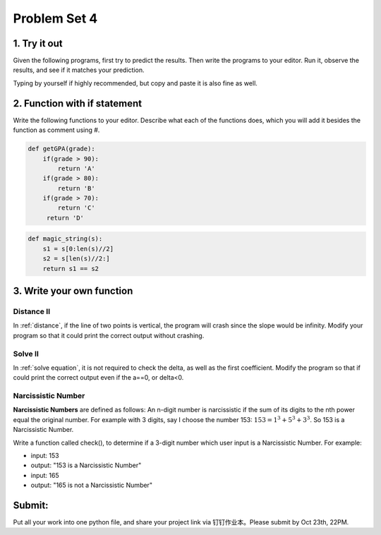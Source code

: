 .. _hw4:

Problem Set 4
======================
1. Try it out
------------
Given the following programs, first try to predict the results. Then write the programs to your editor. Run it, observe the results, and see if it matches your prediction.

Typing by yourself if highly recommended, but copy and paste it is also fine as well.

.. code-block:: python
    regularPrice = 100;
    onClearance = True;
    hasCoupon = False;
    finalPrice = regularPrice
    if(onClearance):
        finalPrice = finalPrice - finalPrice * 0.25
    if(hasCoupon):
        finalPrice = finalPrice - 5.0
    print(finalPrice)

.. code-block:: python
    x = 7
    if (x < 7):
        x = 2 * x
    if (x % 3 == 1):
        x = x + 2;
    print(3 * x);

2. Function with if statement
----------------
Write the following functions to your editor. Describe what each of the functions does, which you will add it besides the function as comment using #.

.. code-block:: python

    def getGPA(grade):
        if(grade > 90):
            return 'A'
        if(grade > 80):
            return 'B'
        if(grade > 70):
            return 'C'
         return 'D'

.. code-block:: python

    def magic_string(s):
        s1 = s[0:len(s)//2]
        s2 = s[len(s)//2:]
        return s1 == s2

3. Write your own function
----------------------
Distance II
+++++++++++
In :ref:`distance`, if the line of two points is vertical, the program will crash since the slope would be infinity. Modify your program so that it could print the correct output without crashing.

Solve II
+++++++++++
In :ref:`solve equation`, it is not required to check the delta, as well as the first coefficient. Modify the program so that if could print the correct output even if the a==0, or delta<0.

Narcissistic Number
+++++++++++++++++++
**Narcissistic Numbers** are defined as follows: An n-digit number is narcissistic if the sum of its digits to the nth power equal the original number. For example with 3 digits, say I choose the number 153: :math:`153 = 1^{3} + 5^{3} + 3^{3}`. So 153 is a Narcissistic Number.

Write a function called check(), to determine if a 3-digit number which user input is a Narcissistic Number. For example:

* input: 153
* output: "153 is a Narcissistic Number"

* input: 165
* output: "165 is not a Narcissistic Number"


Submit:
-----------

Put all your work into one python file, and share your project link via 钉钉作业本。Please submit by Oct 23th, 22PM.

